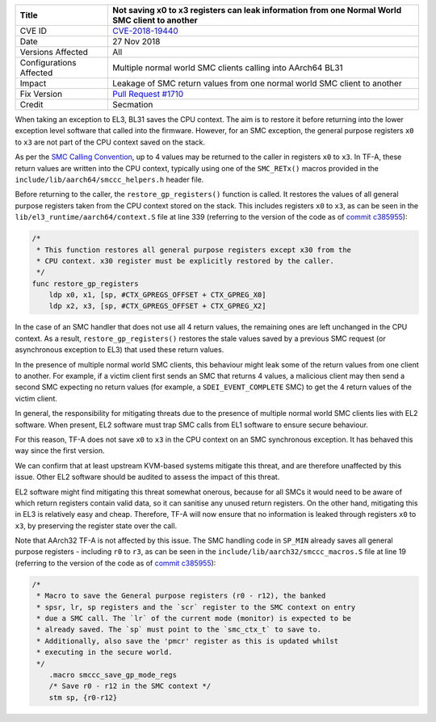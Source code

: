 +----------------+-------------------------------------------------------------+
| Title          | Not saving x0 to x3 registers can leak information from one |
|                | Normal World SMC client to another                          |
+================+=============================================================+
| CVE ID         | `CVE-2018-19440`_                                           |
+----------------+-------------------------------------------------------------+
| Date           | 27 Nov 2018                                                 |
+----------------+-------------------------------------------------------------+
| Versions       | All                                                         |
| Affected       |                                                             |
+----------------+-------------------------------------------------------------+
| Configurations | Multiple normal world SMC clients calling into AArch64 BL31 |
| Affected       |                                                             |
+----------------+-------------------------------------------------------------+
| Impact         | Leakage of SMC return values from one normal world SMC      |
|                | client to another                                           |
+----------------+-------------------------------------------------------------+
| Fix Version    | `Pull Request #1710`_                                       |
+----------------+-------------------------------------------------------------+
| Credit         | Secmation                                                   |
+----------------+-------------------------------------------------------------+

When taking an exception to EL3, BL31 saves the CPU context. The aim is to
restore it before returning into the lower exception level software that called
into the firmware. However, for an SMC exception, the general purpose registers
``x0`` to ``x3`` are not part of the CPU context saved on the stack.

As per the `SMC Calling Convention`_, up to 4 values may be returned to the
caller in registers ``x0`` to ``x3``. In TF-A, these return values are written
into the CPU context, typically using one of the ``SMC_RETx()`` macros provided
in the ``include/lib/aarch64/smccc_helpers.h`` header file.

Before returning to the caller, the ``restore_gp_registers()`` function is
called. It restores the values of all general purpose registers taken from the
CPU context stored on the stack. This includes registers ``x0`` to ``x3``, as
can be seen in the ``lib/el3_runtime/aarch64/context.S`` file at line 339
(referring to the version of the code as of `commit c385955`_):

.. code:: c

    /*
     * This function restores all general purpose registers except x30 from the
     * CPU context. x30 register must be explicitly restored by the caller.
     */
    func restore_gp_registers
        ldp x0, x1, [sp, #CTX_GPREGS_OFFSET + CTX_GPREG_X0]
        ldp x2, x3, [sp, #CTX_GPREGS_OFFSET + CTX_GPREG_X2]

In the case of an SMC handler that does not use all 4 return values, the
remaining ones are left unchanged in the CPU context. As a result,
``restore_gp_registers()`` restores the stale values saved by a previous SMC
request (or asynchronous exception to EL3) that used these return values.

In the presence of multiple normal world SMC clients, this behaviour might leak
some of the return values from one client to another. For example, if a victim
client first sends an SMC that returns 4 values, a malicious client may then
send a second SMC expecting no return values (for example, a
``SDEI_EVENT_COMPLETE`` SMC) to get the 4 return values of the victim client.

In general, the responsibility for mitigating threats due to the presence of
multiple normal world SMC clients lies with EL2 software.  When present, EL2
software must trap SMC calls from EL1 software to ensure secure behaviour.

For this reason, TF-A does not save ``x0`` to ``x3`` in the CPU context on an
SMC synchronous exception. It has behaved this way since the first version.

We can confirm that at least upstream KVM-based systems mitigate this threat,
and are therefore unaffected by this issue. Other EL2 software should be audited
to assess the impact of this threat.

EL2 software might find mitigating this threat somewhat onerous, because for all
SMCs it would need to be aware of which return registers contain valid data, so
it can sanitise any unused return registers. On the other hand, mitigating this
in EL3 is relatively easy and cheap. Therefore, TF-A will now ensure that no
information is leaked through registers ``x0`` to ``x3``, by preserving the
register state over the call.

Note that AArch32 TF-A is not affected by this issue. The SMC handling code in
``SP_MIN`` already saves all general purpose registers - including ``r0`` to
``r3``, as can be seen in the ``include/lib/aarch32/smccc_macros.S`` file at
line 19 (referring to the version of the code as of `commit c385955`_):

.. code:: c

    /*
     * Macro to save the General purpose registers (r0 - r12), the banked
     * spsr, lr, sp registers and the `scr` register to the SMC context on entry
     * due a SMC call. The `lr` of the current mode (monitor) is expected to be
     * already saved. The `sp` must point to the `smc_ctx_t` to save to.
     * Additionally, also save the 'pmcr' register as this is updated whilst
     * executing in the secure world.
     */
        .macro smccc_save_gp_mode_regs
        /* Save r0 - r12 in the SMC context */
        stm sp, {r0-r12}

.. _CVE-2018-19440: http://cve.mitre.org/cgi-bin/cvename.cgi?name=CVE-2018-19440
.. _commit c385955: https://github.com/ARM-software/arm-trusted-firmware/commit/c385955
.. _SMC Calling Convention: http://arminfo.emea.arm.com/help/topic/com.arm.doc.den0028b/ARM_DEN0028B_SMC_Calling_Convention.pdf
.. _Pull Request #1710: https://github.com/ARM-software/arm-trusted-firmware/pull/1710
